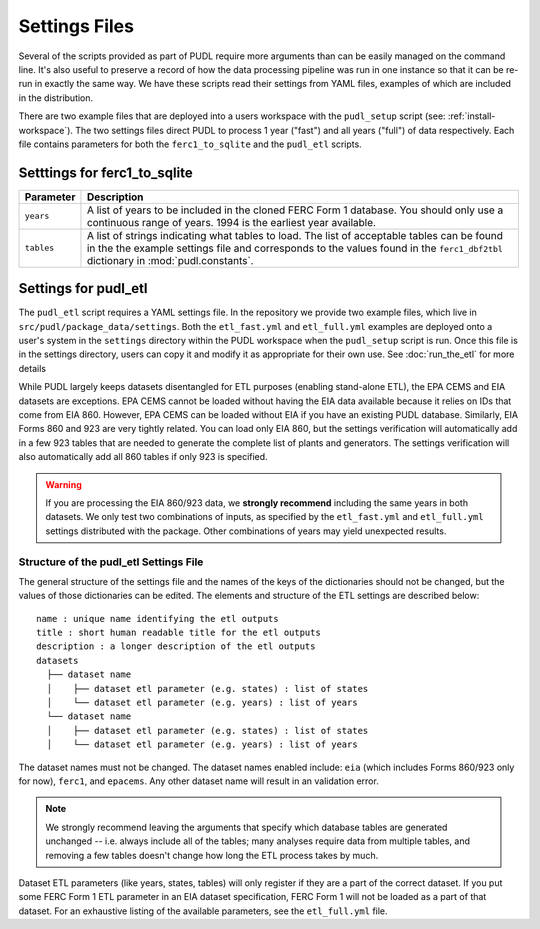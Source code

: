 .. _settings_files:

===============================================================================
Settings Files
===============================================================================

Several of the scripts provided as part of PUDL require more arguments than can be
easily managed on the command line. It's also useful to preserve a record of how the
data processing pipeline was run in one instance so that it can be re-run in exactly the
same way. We have these scripts read their settings from YAML files, examples of
which are included in the distribution.

There are two example files that are deployed into a users workspace with the
``pudl_setup`` script (see: :ref:`install-workspace`). The two settings files direct
PUDL to process 1 year ("fast") and all years ("full") of data respectively. Each
file contains parameters for both the ``ferc1_to_sqlite`` and the ``pudl_etl``
scripts.

-------------------------------------------------------------------------------
Setttings for ferc1_to_sqlite
-------------------------------------------------------------------------------

.. list-table::
   :header-rows: 1
   :widths: auto

   * - Parameter
     - Description
   * - ``years``
     - A list of years to be included in the cloned FERC Form 1 database. You
       should only use a continuous range of years. 1994 is the earliest year
       available.
   * - ``tables``
     - A list of strings indicating what tables to load. The list of acceptable
       tables can be found in the the example settings file and corresponds to
       the values found in the ``ferc1_dbf2tbl`` dictionary in
       :mod:`pudl.constants`.

-------------------------------------------------------------------------------
Settings for pudl_etl
-------------------------------------------------------------------------------

The ``pudl_etl`` script requires a YAML settings file. In the repository we
provide two example files, which live in ``src/pudl/package_data/settings``.
Both the ``etl_fast.yml`` and ``etl_full.yml`` examples are deployed onto a
user's system in the ``settings`` directory within the PUDL workspace when the
``pudl_setup`` script is run. Once this file is in the settings directory, users
can copy it and modify it as appropriate for their own use. See
:doc:`run_the_etl` for more details

While PUDL largely keeps datasets disentangled for ETL purposes (enabling
stand-alone ETL), the EPA CEMS and EIA datasets are exceptions. EPA CEMS cannot
be loaded without having the EIA data available because it relies on IDs that
come from EIA 860. However, EPA CEMS can be loaded without EIA if you have an existing
PUDL database. Similarly, EIA Forms 860 and 923 are very tightly related.
You can load only EIA 860, but the settings verification will automatically add
in a few 923 tables that are needed to generate the complete list of plants and
generators. The settings verification will also automatically add all 860 tables
if only 923 is specified.

.. warning::

    If you are processing the EIA 860/923 data, we **strongly recommend**
    including the same years in both datasets. We only test two combinations of
    inputs, as specified by the ``etl_fast.yml`` and ``etl_full.yml`` settings
    distributed with the package.  Other combinations of years may yield
    unexpected results.

Structure of the pudl_etl Settings File
^^^^^^^^^^^^^^^^^^^^^^^^^^^^^^^^^^^^^^^

The general structure of the settings file and the names of the keys of the
dictionaries should not be changed, but the values of those dictionaries
can be edited. The elements and structure of the ETL settings
are described below::

    name : unique name identifying the etl outputs
    title : short human readable title for the etl outputs
    description : a longer description of the etl outputs
    datasets
      ├── dataset name
      │    ├── dataset etl parameter (e.g. states) : list of states
      │    └── dataset etl parameter (e.g. years) : list of years
      └── dataset name
      │    ├── dataset etl parameter (e.g. states) : list of states
      │    └── dataset etl parameter (e.g. years) : list of years

The dataset names must not be changed. The dataset names enabled include:
``eia`` (which includes Forms 860/923 only for now), ``ferc1``, and ``epacems``.
Any other dataset name will result in an validation error.

.. note::

    We strongly recommend leaving the arguments that specify which database
    tables are generated unchanged -- i.e. always include all of the tables;
    many analyses require data from multiple tables, and removing a few
    tables doesn't change how long the ETL process takes by much.

Dataset ETL parameters (like years, states, tables) will only register if they
are a part of the correct dataset. If you put some FERC Form 1 ETL parameter in
an EIA dataset specification, FERC Form 1 will not be loaded as a part of that
dataset. For an exhaustive listing of the available parameters, see the
``etl_full.yml`` file.
